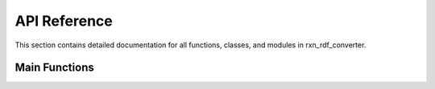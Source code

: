 API Reference
=============

This section contains detailed documentation for all functions, classes, and modules in rxn_rdf_converter.

Main Functions
--------------

